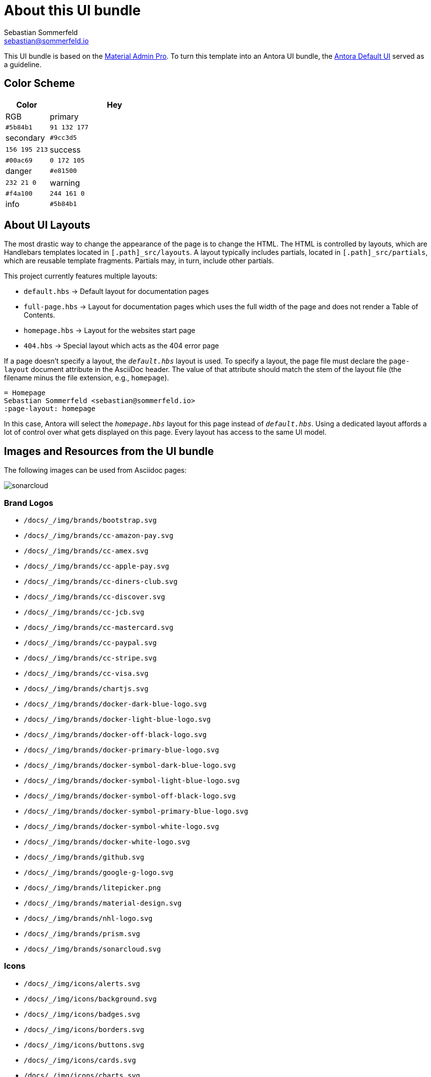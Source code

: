 = About this UI bundle
Sebastian Sommerfeld <sebastian@sommerfeld.io>

This UI bundle is based on the link:https://startbootstrap.com/theme/material-admin-pro[Material Admin Pro]. To turn this template into an Antora UI bundle, the link:https://gitlab.com/antora/antora-ui-default[Antora Default UI] served as a guideline.

== Color Scheme
[cols="1,3", options="header"]
|===
|Color |Hey |RGB
|primary |`#5b84b1` |`91 132 177`
|secondary |`#9cc3d5` |`156 195 213`
|success |`#00ac69` |`0 172 105`
|danger |`#e81500` |`232 21 0`
|warning |`#f4a100` |`244 161 0`
|info |`#5b84b1` |`91 132 177`
|===

== About UI Layouts
The most drastic way to change the appearance of the page is to change the HTML. The HTML is controlled by layouts, which are Handlebars templates located in `[.path]_src/layouts`. A layout typically includes partials, located in `[.path]_src/partials`, which are reusable template fragments. Partials may, in turn, include other partials.

This project currently features multiple layouts:

* `default.hbs` -> Default layout for documentation pages
* `full-page.hbs` -> Layout for documentation pages which uses the full width of the page and does not render a Table of Contents.
* `homepage.hbs` -> Layout for the websites start page
* `404.hbs` -> Special layout which acts as the 404 error page

If a page doesn't specify a layout, the `[.path]_default.hbs_` layout is used. To specify a layout, the page file must declare the `page-layout` document attribute in the AsciiDoc header. The value of that attribute should match the stem of the layout file (the filename minus the file extension, e.g., `homepage`).

[source,asciidoc]
----
= Homepage
Sebastian Sommerfeld <sebastian@sommerfeld.io>
:page-layout: homepage
----

In this case, Antora will select the `[.path]_homepage.hbs_` layout for this page instead of `[.path]_default.hbs_`. Using a dedicated layout affords a lot of control over what gets displayed on this page. Every layout has access to the same UI model.

== Images and Resources from the UI bundle
The following images can be used from Asciidoc pages:

image::/docs/_/img/brands/sonarcloud.svg[]

=== Brand Logos
* `/docs/_/img/brands/bootstrap.svg`
* `/docs/_/img/brands/cc-amazon-pay.svg`
* `/docs/_/img/brands/cc-amex.svg`
* `/docs/_/img/brands/cc-apple-pay.svg`
* `/docs/_/img/brands/cc-diners-club.svg`
* `/docs/_/img/brands/cc-discover.svg`
* `/docs/_/img/brands/cc-jcb.svg`
* `/docs/_/img/brands/cc-mastercard.svg`
* `/docs/_/img/brands/cc-paypal.svg`
* `/docs/_/img/brands/cc-stripe.svg`
* `/docs/_/img/brands/cc-visa.svg`
* `/docs/_/img/brands/chartjs.svg`
* `/docs/_/img/brands/docker-dark-blue-logo.svg`
* `/docs/_/img/brands/docker-light-blue-logo.svg`
* `/docs/_/img/brands/docker-off-black-logo.svg`
* `/docs/_/img/brands/docker-primary-blue-logo.svg`
* `/docs/_/img/brands/docker-symbol-dark-blue-logo.svg`
* `/docs/_/img/brands/docker-symbol-light-blue-logo.svg`
* `/docs/_/img/brands/docker-symbol-off-black-logo.svg`
* `/docs/_/img/brands/docker-symbol-primary-blue-logo.svg`
* `/docs/_/img/brands/docker-symbol-white-logo.svg`
* `/docs/_/img/brands/docker-white-logo.svg`
* `/docs/_/img/brands/github.svg`
* `/docs/_/img/brands/google-g-logo.svg`
* `/docs/_/img/brands/litepicker.png`
* `/docs/_/img/brands/material-design.svg`
* `/docs/_/img/brands/nhl-logo.svg`
* `/docs/_/img/brands/prism.svg`
* `/docs/_/img/brands/sonarcloud.svg`

=== Icons
* `/docs/_/img/icons/alerts.svg`
* `/docs/_/img/icons/background.svg`
* `/docs/_/img/icons/badges.svg`
* `/docs/_/img/icons/borders.svg`
* `/docs/_/img/icons/buttons.svg`
* `/docs/_/img/icons/cards.svg`
* `/docs/_/img/icons/charts.svg`
* `/docs/_/img/icons/checks-and-radios.svg`
* `/docs/_/img/icons/chips.svg`
* `/docs/_/img/icons/code-blocks.svg`
* `/docs/_/img/icons/data-tables.svg`
* `/docs/_/img/icons/datepicker.svg`
* `/docs/_/img/icons/dropdowns.svg`
* `/docs/_/img/icons/icon-buttons.svg`
* `/docs/_/img/icons/icons.svg`
* `/docs/_/img/icons/input-groups.svg`
* `/docs/_/img/icons/inputs.svg`
* `/docs/_/img/icons/modals.svg`
* `/docs/_/img/icons/navs.svg`
* `/docs/_/img/icons/progress.svg`
* `/docs/_/img/icons/range.svg`
* `/docs/_/img/icons/ripples.svg`
* `/docs/_/img/icons/select.svg`
* `/docs/_/img/icons/shadows.svg`
* `/docs/_/img/icons/spinners.svg`
* `/docs/_/img/icons/tables.svg`
* `/docs/_/img/icons/text.svg`
* `/docs/_/img/icons/tooltips.svg`
* `/docs/_/img/icons/transforms.svg`
* `/docs/_/img/icons/typography.svg`

=== Illustrations
* `/docs/_/img/illustrations/cloud.svg`
* `/docs/_/img/illustrations/create.svg`
* `/docs/_/img/illustrations/error-400.svg`
* `/docs/_/img/illustrations/error-401.svg`
* `/docs/_/img/illustrations/error-403.svg`
* `/docs/_/img/illustrations/error-404.svg`
* `/docs/_/img/illustrations/error-429.svg`
* `/docs/_/img/illustrations/error-500.svg`
* `/docs/_/img/illustrations/error-503.svg`
* `/docs/_/img/illustrations/error-504.svg`
* `/docs/_/img/illustrations/security.svg`

== About the HTML template
The `ui/material-admin-pro/template` only contains static HTML, CSS, ... files. For deeper changes, unpack `ui/material-admin-pro/material-admin-pro-1.0.6.tar.xz` and update the source files.

Changes could mean updating the sites color scheme.

You can use the link:https://startbootstrap.com/previews/material-admin-pro[theme preview on StartBootstrap.com] to generate new colors through the theme customizer. The exported scss file contains this installation instruction (for the full `material-admin-pro-1.0.6.tar.xz` version):

[quote, variables-colors-overrides.scss]
____
This file was generated for Start Bootstrap link:https://startbootstrap.com/theme/material-admin-pro[Material Admin Pro]. Place this file in `src/scss/_variables-colors-overrides.scss`.
____

The best way to extend and customize the Material Admin Pro theme is to work with the source files contained in the `src` directory (from `ui/material-admin-pro/material-admin-pro-1.0.6.tar.xz`). To start, you will need to launch the development environment by installing project dependencies and running a script within your terminal. To do this, follow these simple steps:

* Before you begin, make sure your development environment includes Node.js and npm. Download and install Node.js from https://nodejs.org/en/download/ which will install Node.js and npm on your system.
* Unpack `ui/material-admin-pro/material-admin-pro-1.0.6.tar.xz`
* Open your terminal, and navigate into the root folder of the theme.
* Install project dependencies by running `npm install`
* Start the project by running `npm start`

With everything installed properly, running the `npm start` script will launch a window in your default web browser showing you a local preview of the Material Admin Pro theme. The script will also watch for changes made to the `.pug`, `.scss`, or `.js` files within the `src` directory, and it will compile and reload the browser when changes are saved.

TIP: See https://docs.startbootstrap.com/material-admin-pro/quickstart for further instructions.

== About Static Pages
This project comes with a few static pages which are plain HTML files. All needed resources like CSS and JS files are copied from the ui-bundle (see Dockerfile).

== 3rd-Party Artifacts
* The Github logos shipped with the UI bundle are downloaded from https://github.com/logos (see this page for Githubs terms of use)
* The Docker logos shipped with the UI bundle are downloaded from https://www.docker.com/company/newsroom/media-resources (see this page for Dockers terms of use)
* The Google fonts are shipped as part of the UI bundle, so there are no requests to a Google server from the live website (for Googles terms of use see https://developers.google.com/fonts/terms and the "Can I embed Google Fonts in my website without sending end-user data to Google's servers?" section on https://developers.google.com/fonts/faq/privacy)
